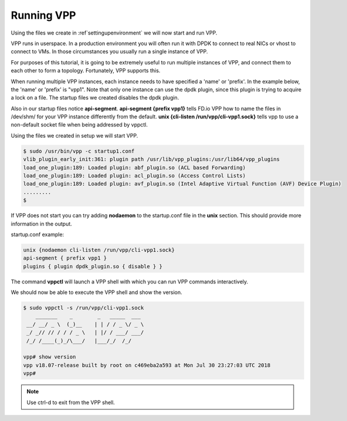 .. _runningvpp:

Running VPP
===========

Using the files we create in :ref`settingupenvironment` we will now start and
run VPP.

VPP runs in userspace. In a production environment you will often run it
with DPDK to connect to real NICs or vhost to connect to VMs. In those
circumstances you usually run a single instance of VPP.

For purposes of this tutorial, it is going to be extremely useful to run
multiple instances of VPP, and connect them to each other to form a
topology. Fortunately, VPP supports this.

When running multiple VPP instances, each instance needs to have
specified a 'name' or 'prefix'. In the example below, the 'name' or 'prefix'
is "vpp1". Note that only one instance can use the dpdk plugin, since this
plugin is trying to acquire a lock on a file. The startup files we created
disables the dpdk plugin.

Also in our startup files notice **api-segment**. **api-segment {prefix vpp1}**
tells FD.io VPP how to name the files in /dev/shm/ for your VPP instance
differently from the default. **unix {cli-listen /run/vpp/cli-vpp1.sock}**
tells vpp to use a non-default socket file when being addressed by vppctl.

Using the files we created in setup we will start VPP.

.. code-block:: console

   $ sudo /usr/bin/vpp -c startup1.conf
   vlib_plugin_early_init:361: plugin path /usr/lib/vpp_plugins:/usr/lib64/vpp_plugins
   load_one_plugin:189: Loaded plugin: abf_plugin.so (ACL based Forwarding)
   load_one_plugin:189: Loaded plugin: acl_plugin.so (Access Control Lists)
   load_one_plugin:189: Loaded plugin: avf_plugin.so (Intel Adaptive Virtual Function (AVF) Device Plugin)
   .........
   $

If VPP does not start you can try adding **nodaemon** to the startup.conf file in the
**unix** section. This should provide more information in the output.

startup.conf example:

.. code-block:: console

   unix {nodaemon cli-listen /run/vpp/cli-vpp1.sock}
   api-segment { prefix vpp1 }
   plugins { plugin dpdk_plugin.so { disable } }

The command **vppctl** will launch a VPP shell with which you can run
VPP commands interactively.

We should now be able to execute the VPP shell and show the version.

.. code-block:: console

   $ sudo vppctl -s /run/vpp/cli-vpp1.sock
       _______    _        _   _____  ___
    __/ __/ _ \  (_)__    | | / / _ \/ _ \
    _/ _// // / / / _ \   | |/ / ___/ ___/
    /_/ /____(_)_/\___/   |___/_/  /_/
   
   vpp# show version
   vpp v18.07-release built by root on c469eba2a593 at Mon Jul 30 23:27:03 UTC 2018
   vpp#

.. note::

   Use ctrl-d to exit from the VPP shell.
